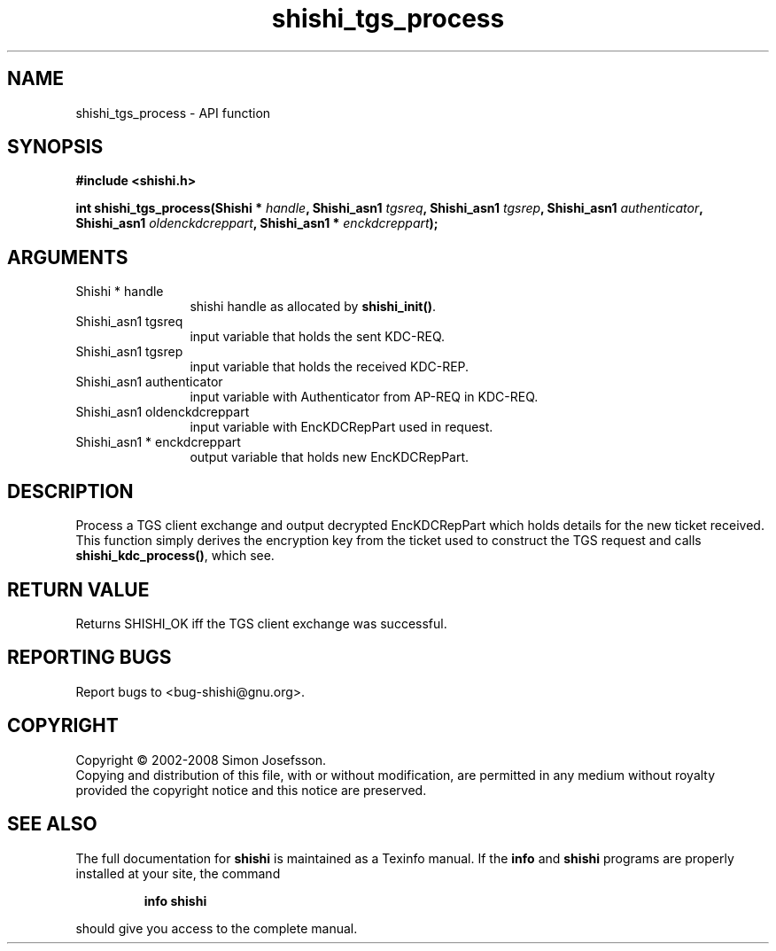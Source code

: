 .\" DO NOT MODIFY THIS FILE!  It was generated by gdoc.
.TH "shishi_tgs_process" 3 "0.0.39" "shishi" "shishi"
.SH NAME
shishi_tgs_process \- API function
.SH SYNOPSIS
.B #include <shishi.h>
.sp
.BI "int shishi_tgs_process(Shishi * " handle ", Shishi_asn1 " tgsreq ", Shishi_asn1 " tgsrep ", Shishi_asn1 " authenticator ", Shishi_asn1 " oldenckdcreppart ", Shishi_asn1 * " enckdcreppart ");"
.SH ARGUMENTS
.IP "Shishi * handle" 12
shishi handle as allocated by \fBshishi_init()\fP.
.IP "Shishi_asn1 tgsreq" 12
input variable that holds the sent KDC\-REQ.
.IP "Shishi_asn1 tgsrep" 12
input variable that holds the received KDC\-REP.
.IP "Shishi_asn1 authenticator" 12
input variable with Authenticator from AP\-REQ in KDC\-REQ.
.IP "Shishi_asn1 oldenckdcreppart" 12
input variable with EncKDCRepPart used in request.
.IP "Shishi_asn1 * enckdcreppart" 12
output variable that holds new EncKDCRepPart.
.SH "DESCRIPTION"
Process a TGS client exchange and output decrypted EncKDCRepPart
which holds details for the new ticket received.  This function
simply derives the encryption key from the ticket used to construct
the TGS request and calls \fBshishi_kdc_process()\fP, which see.
.SH "RETURN VALUE"
Returns SHISHI_OK iff the TGS client exchange was
successful.
.SH "REPORTING BUGS"
Report bugs to <bug-shishi@gnu.org>.
.SH COPYRIGHT
Copyright \(co 2002-2008 Simon Josefsson.
.br
Copying and distribution of this file, with or without modification,
are permitted in any medium without royalty provided the copyright
notice and this notice are preserved.
.SH "SEE ALSO"
The full documentation for
.B shishi
is maintained as a Texinfo manual.  If the
.B info
and
.B shishi
programs are properly installed at your site, the command
.IP
.B info shishi
.PP
should give you access to the complete manual.
